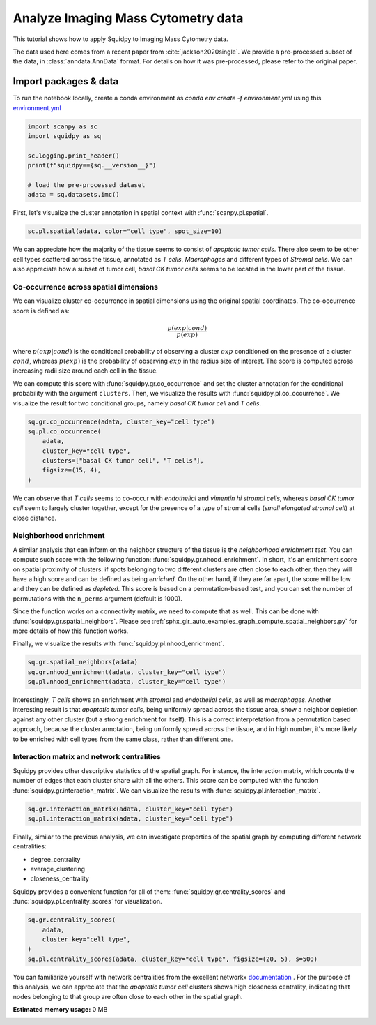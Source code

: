
.. DO NOT EDIT.
.. THIS FILE WAS AUTOMATICALLY GENERATED BY SPHINX-GALLERY.
.. TO MAKE CHANGES, EDIT THE SOURCE PYTHON FILE:
.. "auto_tutorials/tutorial_imc.py"
.. LINE NUMBERS ARE GIVEN BELOW.

.. only:: html

  .. container:: binder-badge

    .. image:: images/binder_badge_logo.svg
      :target: https://mybinder.org/v2/gh/theislab/squidpy_notebooks/master?filepath=docs/source/auto_tutorials/tutorial_imc.ipynb
      :alt: Launch binder
      :width: 150 px

.. rst-class:: sphx-glr-example-title

.. _sphx_glr_auto_tutorials_tutorial_imc.py:

Analyze Imaging Mass Cytometry data
===================================

This tutorial shows how to apply Squidpy to Imaging Mass Cytometry data.

The data used here comes from a recent paper from :cite:`jackson2020single`.
We provide a pre-processed subset of the data, in :class:`anndata.AnnData` format.
For details on how it was pre-processed, please refer to the original paper.

.. seealso::

    See :ref:`sphx_glr_auto_tutorials_tutorial_seqfish.py` for additional analysis examples.

Import packages & data
----------------------
To run the notebook locally, create a conda environment as *conda env create -f environment.yml* using this
`environment.yml <https://github.com/theislab/squidpy_notebooks/blob/master/environment.yml>`_

.. GENERATED FROM PYTHON SOURCE LINES 21-31

.. code-block:: default


    import scanpy as sc
    import squidpy as sq

    sc.logging.print_header()
    print(f"squidpy=={sq.__version__}")

    # load the pre-processed dataset
    adata = sq.datasets.imc()


.. GENERATED FROM PYTHON SOURCE LINES 32-34

First, let's visualize the cluster annotation in spatial context
with :func:`scanpy.pl.spatial`.

.. GENERATED FROM PYTHON SOURCE LINES 34-37

.. code-block:: default


    sc.pl.spatial(adata, color="cell type", spot_size=10)


.. GENERATED FROM PYTHON SOURCE LINES 38-44

We can appreciate how the majority of the tissue seems
to consist of *apoptotic tumor cells*. There also seem to be other
cell types scattered across the tissue, annotated as *T cells*,
*Macrophages* and different types of *Stromal cells*. We can also
appreciate how a subset of tumor cell, *basal CK tumor cells* seems
to be located in the lower part of the tissue.

.. GENERATED FROM PYTHON SOURCE LINES 46-69

Co-occurrence across spatial dimensions
+++++++++++++++++++++++++++++++++++++++

We can visualize cluster co-occurrence in spatial dimensions using the original
spatial coordinates.
The co-occurrence score is defined as:

.. math::

    \frac{p(exp|cond)}{p(exp)}

where :math:`p(exp|cond)` is the conditional probability of observing a
cluster :math:`exp` conditioned on the presence of a cluster :math:`cond`, whereas
:math:`p(exp)` is the probability of observing :math:`exp` in the radius size
of interest. The score is computed across increasing radii size
around each cell in the tissue.

We can compute this score with :func:`squidpy.gr.co_occurrence`
and set the cluster annotation for the conditional probability with
the argument ``clusters``. Then, we visualize the results with
:func:`squidpy.pl.co_occurrence`.
We visualize the result for two conditional groups, namely
*basal CK tumor cell* and *T cells*.

.. GENERATED FROM PYTHON SOURCE LINES 69-78

.. code-block:: default


    sq.gr.co_occurrence(adata, cluster_key="cell type")
    sq.pl.co_occurrence(
        adata,
        cluster_key="cell type",
        clusters=["basal CK tumor cell", "T cells"],
        figsize=(15, 4),
    )


.. GENERATED FROM PYTHON SOURCE LINES 79-84

We can observe that *T cells* seems to co-occur
with *endothelial* and *vimentin hi stromal cells*,
whereas *basal CK tumor cell* seem to largely cluster
together, except for the presence of a type of stromal
cells (*small elongated stromal cell*) at close distance.

.. GENERATED FROM PYTHON SOURCE LINES 86-105

Neighborhood enrichment
+++++++++++++++++++++++
A similar analysis that can inform on the neighbor structure of
the tissue is the *neighborhood enrichment test*.
You can compute such score with the following function: :func:`squidpy.gr.nhood_enrichment`.
In short, it's an enrichment score on spatial proximity of clusters:
if spots belonging to two different clusters are often close to each other,
then they will have a high score and can be defined as being *enriched*.
On the other hand, if they are far apart, the score will be low
and they can be defined as *depleted*.
This score is based on a permutation-based test, and you can set
the number of permutations with the ``n_perms`` argument (default is 1000).

Since the function works on a connectivity matrix, we need to compute that as well.
This can be done with :func:`squidpy.gr.spatial_neighbors`.
Please see :ref:`sphx_glr_auto_examples_graph_compute_spatial_neighbors.py` for more details
of how this function works.

Finally, we visualize the results with :func:`squidpy.pl.nhood_enrichment`.

.. GENERATED FROM PYTHON SOURCE LINES 105-110

.. code-block:: default


    sq.gr.spatial_neighbors(adata)
    sq.gr.nhood_enrichment(adata, cluster_key="cell type")
    sq.pl.nhood_enrichment(adata, cluster_key="cell type")


.. GENERATED FROM PYTHON SOURCE LINES 111-120

Interestingly, *T cells* shows an enrichment with *stromal* and
*endothelial cells*, as well as *macrophages*. Another interesting
result is that *apoptotic tumor cells*, being uniformly spread across
the tissue area, show a neighbor depletion against any other cluster
(but a strong enrichment for itself). This is a correct interpretation
from a permutation based approach, because the cluster annotation,
being uniformly spread across the tissue, and in high number, it's
more likely to be enriched with cell types from the same class,
rather than different one.

.. GENERATED FROM PYTHON SOURCE LINES 122-129

Interaction matrix and network centralities
+++++++++++++++++++++++++++++++++++++++++++
Squidpy provides other descriptive statistics of the spatial graph.
For instance, the interaction matrix, which counts the number of edges
that each cluster share with all the others.
This score can be computed with the function :func:`squidpy.gr.interaction_matrix`.
We can visualize the results with  :func:`squidpy.pl.interaction_matrix`.

.. GENERATED FROM PYTHON SOURCE LINES 129-135

.. code-block:: default



    sq.gr.interaction_matrix(adata, cluster_key="cell type")
    sq.pl.interaction_matrix(adata, cluster_key="cell type")



.. GENERATED FROM PYTHON SOURCE LINES 136-147

Finally, similar to the previous analysis,
we can investigate properties of the spatial graph by
computing different network centralities:

- degree_centrality
- average_clustering
- closeness_centrality

Squidpy provides a convenient function for all of them:
:func:`squidpy.gr.centrality_scores` and
:func:`squidpy.pl.centrality_scores` for visualization.

.. GENERATED FROM PYTHON SOURCE LINES 147-155

.. code-block:: default


    sq.gr.centrality_scores(
        adata,
        cluster_key="cell type",
    )
    sq.pl.centrality_scores(adata, cluster_key="cell type", figsize=(20, 5), s=500)



.. GENERATED FROM PYTHON SOURCE LINES 156-162

You can familiarize yourself with network centralities from the
excellent networkx
`documentation <https://networkx.org/documentation/stable/reference/algorithms/centrality>`_ .
For the purpose of this analysis, we can appreciate that the *apoptotic tumor cell*
clusters shows high closeness centrality, indicating that nodes belonging to that group
are often close to each other in the spatial graph.


.. rst-class:: sphx-glr-timing

   **Total running time of the script:** ( 0 minutes  0.000 seconds)

**Estimated memory usage:**  0 MB


.. _sphx_glr_download_auto_tutorials_tutorial_imc.py:


.. only :: html

 .. container:: sphx-glr-footer
    :class: sphx-glr-footer-example



  .. container:: sphx-glr-download sphx-glr-download-python

     :download:`Download Python source code: tutorial_imc.py <tutorial_imc.py>`



  .. container:: sphx-glr-download sphx-glr-download-jupyter

     :download:`Download Jupyter notebook: tutorial_imc.ipynb <tutorial_imc.ipynb>`
